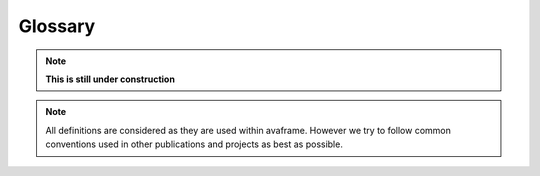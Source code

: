 Glossary
========

.. Note:: **This is still under construction**

.. Note:: All definitions are considered as they are used within avaframe. However we
          try to follow common conventions used in other publications and
          projects as best as possible.

.. glossary::
   :sorted:

   beta point
   10 deg point
      The point along a topography profile at which the slope angle is 10
      degrees. Is usually considered to be the point after which the profile is
      consistently below 10 degrees.

   beta angle
      Angle from the topmost point of a profile to the :term:`beta point`.

   release thickness [*relTh*]
      TODO: which symbol

      snow thickness normal to surface in a release area.

   avalanche
      The catchment, geographic...

   avalanche path
   avalanche profile
      The main path of an avalanche (catchment), i.e. NOT in regard to a
      specific :term:`scenario`. This is usually seen as the path that describes
      the main characteristics of the avalanche best. It is recommended to start
      this path at (or close to) the highest point, then follow the main features
      downslope and extend it far enough in the runout zone to accommodate even
      the biggest :term:`scenario`. Once set for a specific avalanche, it
      should only be changed for very important reasons, as this path ensures
      the consistency and comparabilty between different investigations or experiments.

   runout
      The furthest point downslope an avalanche reaches. This can be defined
      either by the furthest particle, or could also be defined with
      pressure values, i.e. the furthest point where an avalanche is above 1
      kPa, or similar.

   runout distance
      The distance of the :term:`runout` from the first point of the (user
      provided) main :term:`avalanche path`. The distance is measured along the
      path. It does **not** provide an information about the actual distance
      snow/material travelled for a certain :term:`scenario`, see :term:`runout
      length` for this. Runout distance can be seen a characteristic of a
      certain avalanche catchment.

   runout length
      The actual length the snow/material of a certain :term:`scenario` travels, i.e. the distance
      from release area to the runout along the :term:`avalanche path`.

   runout area
      The area a :term:`scenario` covers with its runout inside the
      :term:`runout zone`. ???

   runout zone
      The area/zone in which runouts usually end up. ???

   scenario
      One or more ...
